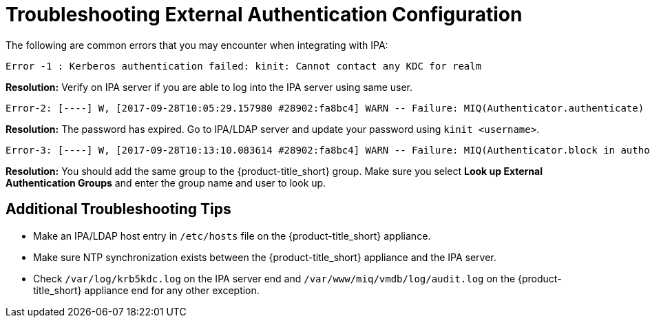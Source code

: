 [[external_troubleshooting]]
= Troubleshooting External Authentication Configuration

////
 Is this needed? When do you need this?
Using the appliance_console to generate External HTTP Authentication generates the following files:

/etc/httpd/conf.d/manageiq-external-auth.conf
/etc/sssd/sssd.conf
With the above configuration files in place, HTTP will query, using D-Bus, SSSD which will perform the LDAP/S authentication and authorization steps necessary to validate users and groups.

////

The following are common errors that you may encounter when integrating with IPA:

----
Error -1 : Kerberos authentication failed: kinit: Cannot contact any KDC for realm
----

**Resolution:** Verify on IPA server if you are able to log into the IPA server using same user.

----
Error-2: [----] W, [2017-09-28T10:05:29.157980 #28902:fa8bc4] WARN -- Failure: MIQ(Authenticator.authenticate) userid: [jdoe] - Authentication failed for userid jdoe: Authentication token is no longer valid; new one required
----

**Resolution:** The password has expired. Go to IPA/LDAP server and update your password using
`kinit <username>`.

----
Error-3: [----] W, [2017-09-28T10:13:10.083614 #28902:fa8bc4] WARN -- Failure: MIQ(Authenticator.block in authorize) userid: [jdoe] - Authentication failed for userid jdoe, unable to match user's group membership to an EVM role
----

**Resolution:** You should add the same group to the {product-title_short} group. Make sure you select *Look up External Authentication Groups* and enter the group name and user to look up.

== Additional Troubleshooting Tips

* Make an IPA/LDAP host entry in `/etc/hosts` file on the {product-title_short} appliance.
* Make sure NTP synchronization exists between the {product-title_short} appliance and the IPA server.
* Check `/var/log/krb5kdc.log` on the IPA server end and `/var/www/miq/vmdb/log/audit.log` on the {product-title_short} appliance end for any other exception.

